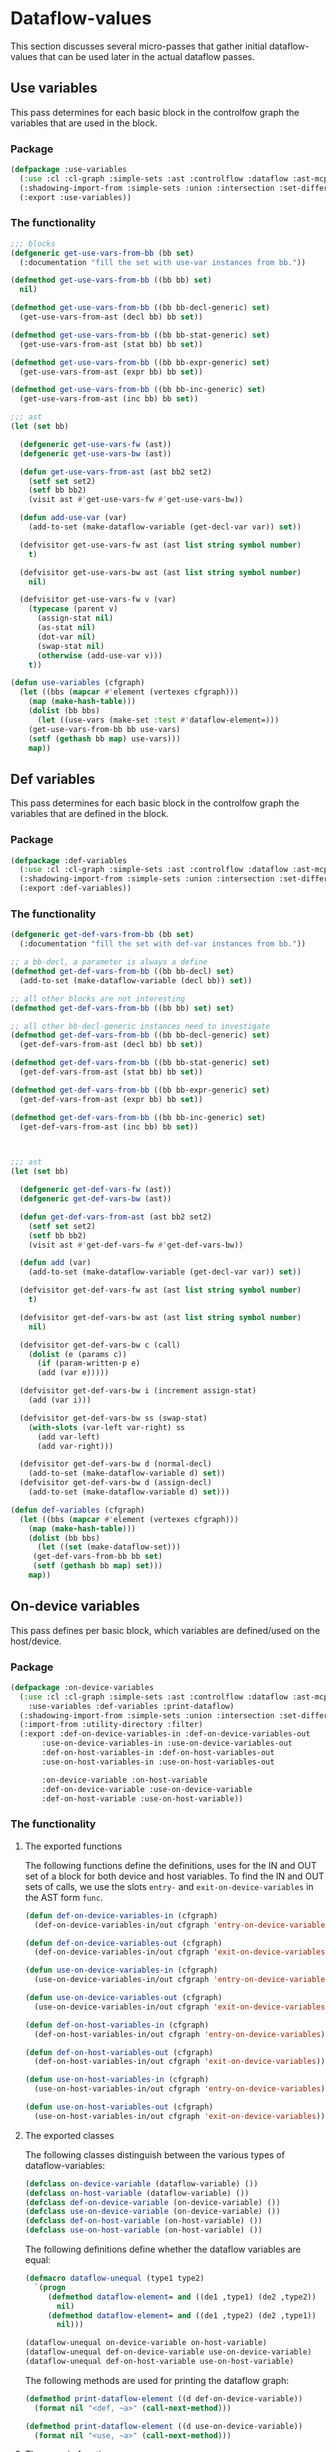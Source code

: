 #+name: license-preamble
#+begin_src lisp :exports none 
;;;; A system for programming many-cores on multiple levels of abstraction.
;;;; Copyright (C) 2018 Pieter Hijma

;;;; This program is free software: you can redistribute it and/or modify
;;;; it under the terms of the GNU General Public License as published by
;;;; the Free Software Foundation, either version 3 of the License, or
;;;; (at your option) any later version.

;;;; This program is distributed in the hope that it will be useful,
;;;; but WITHOUT ANY WARRANTY; without even the implied warranty of
;;;; MERCHANTABILITY or FITNESS FOR A PARTICULAR PURPOSE.  See the
;;;; GNU General Public License for more details.

;;;; You should have received a copy of the GNU General Public License
;;;; along with this program.  If not, see <https://www.gnu.org/licenses/>.
#+end_src

#+property: header-args :comments link :tangle-mode (identity #o400) :results output silent :mkdirp yes

* Dataflow-values

This section discusses several micro-passes that gather initial dataflow-values
that can be used later in the actual dataflow passes.

#+toc: headlines 1 local


** Use variables

This pass determines for each basic block in the controlfow graph the variables
that are used in the block.

*** Package
    :PROPERTIES:
    :header-args+: :package ":cl-user"
    :header-args+: :tangle "../system/micro-passes/use-variables/packages.lisp"
    :END:


#+begin_src lisp :exports none :noweb yes
<<license-preamble>>

(in-package :cl-user)
#+end_src


#+begin_src lisp
(defpackage :use-variables
  (:use :cl :cl-graph :simple-sets :ast :controlflow :dataflow :ast-mcpl)
  (:shadowing-import-from :simple-sets :union :intersection :set-difference)
  (:export :use-variables))
#+end_src

*** The functionality
    :PROPERTIES:
    :header-args+: :package ":use-variables"
    :header-args+: :tangle "../system/micro-passes/use-variables/use-variables.lisp"
    :END:

#+begin_src lisp :exports none :noweb yes
<<license-preamble>>

(in-package :use-variables)
#+end_src

#+begin_src lisp
;;; blocks
(defgeneric get-use-vars-from-bb (bb set)
  (:documentation "fill the set with use-var instances from bb."))

(defmethod get-use-vars-from-bb ((bb bb) set)
  nil)

(defmethod get-use-vars-from-bb ((bb bb-decl-generic) set)
  (get-use-vars-from-ast (decl bb) bb set))

(defmethod get-use-vars-from-bb ((bb bb-stat-generic) set)
  (get-use-vars-from-ast (stat bb) bb set))

(defmethod get-use-vars-from-bb ((bb bb-expr-generic) set)
  (get-use-vars-from-ast (expr bb) bb set))

(defmethod get-use-vars-from-bb ((bb bb-inc-generic) set)
  (get-use-vars-from-ast (inc bb) bb set))

;;; ast
(let (set bb)

  (defgeneric get-use-vars-fw (ast))
  (defgeneric get-use-vars-bw (ast))
  
  (defun get-use-vars-from-ast (ast bb2 set2)
    (setf set set2)
    (setf bb bb2)
    (visit ast #'get-use-vars-fw #'get-use-vars-bw))

  (defun add-use-var (var)
    (add-to-set (make-dataflow-variable (get-decl-var var)) set))

  (defvisitor get-use-vars-fw ast (ast list string symbol number)
    t)

  (defvisitor get-use-vars-bw ast (ast list string symbol number)
    nil)

  (defvisitor get-use-vars-fw v (var)
    (typecase (parent v)
      (assign-stat nil)
      (as-stat nil)
      (dot-var nil)
      (swap-stat nil)
      (otherwise (add-use-var v)))
    t))
	  
(defun use-variables (cfgraph)
  (let ((bbs (mapcar #'element (vertexes cfgraph)))
	(map (make-hash-table)))
    (dolist (bb bbs)
      (let ((use-vars (make-set :test #'dataflow-element=)))
	(get-use-vars-from-bb bb use-vars)
	(setf (gethash bb map) use-vars)))
    map))
#+end_src


** Def variables

This pass determines for each basic block in the controlfow graph the variables
that are defined in the block.

*** Package
    :PROPERTIES:
    :header-args+: :package ":cl-user"
    :header-args+: :tangle "../system/micro-passes/def-variables/packages.lisp"
    :END:

#+begin_src lisp :exports none :noweb yes
<<license-preamble>>

(in-package :cl-user)
#+end_src


#+begin_src lisp
(defpackage :def-variables
  (:use :cl :cl-graph :simple-sets :ast :controlflow :dataflow :ast-mcpl)
  (:shadowing-import-from :simple-sets :union :intersection :set-difference)
  (:export :def-variables))
#+end_src

*** The functionality
    :PROPERTIES:
    :header-args+: :package ":def-variables"
    :header-args+: :tangle "../system/micro-passes/def-variables/def-variables.lisp"
    :END:

#+begin_src lisp :exports none :noweb yes
<<license-preamble>>

(in-package :def-variables)
#+end_src

#+begin_src lisp
(defgeneric get-def-vars-from-bb (bb set)
  (:documentation "fill the set with def-var instances from bb."))

;; a bb-decl, a parameter is always a define
(defmethod get-def-vars-from-bb ((bb bb-decl) set)
  (add-to-set (make-dataflow-variable (decl bb)) set))

;; all other blocks are not interesting
(defmethod get-def-vars-from-bb ((bb bb) set) set)

;; all other bb-decl-generic instances need to investigate
(defmethod get-def-vars-from-bb ((bb bb-decl-generic) set)
  (get-def-vars-from-ast (decl bb) bb set))

(defmethod get-def-vars-from-bb ((bb bb-stat-generic) set)
  (get-def-vars-from-ast (stat bb) bb set))

(defmethod get-def-vars-from-bb ((bb bb-expr-generic) set)
  (get-def-vars-from-ast (expr bb) bb set))

(defmethod get-def-vars-from-bb ((bb bb-inc-generic) set)
  (get-def-vars-from-ast (inc bb) bb set))



;;; ast
(let (set bb)

  (defgeneric get-def-vars-fw (ast))
  (defgeneric get-def-vars-bw (ast))
  
  (defun get-def-vars-from-ast (ast bb2 set2)
    (setf set set2)
    (setf bb bb2)
    (visit ast #'get-def-vars-fw #'get-def-vars-bw))

  (defun add (var)
    (add-to-set (make-dataflow-variable (get-decl-var var)) set))

  (defvisitor get-def-vars-fw ast (ast list string symbol number)
    t)

  (defvisitor get-def-vars-bw ast (ast list string symbol number)
    nil)

  (defvisitor get-def-vars-bw c (call)
    (dolist (e (params c))
      (if (param-written-p e)
	  (add (var e)))))

  (defvisitor get-def-vars-bw i (increment assign-stat)
    (add (var i)))

  (defvisitor get-def-vars-bw ss (swap-stat)
    (with-slots (var-left var-right) ss
      (add var-left)
      (add var-right)))

  (defvisitor get-def-vars-bw d (normal-decl)
    (add-to-set (make-dataflow-variable d) set))
  (defvisitor get-def-vars-bw d (assign-decl)
    (add-to-set (make-dataflow-variable d) set)))

(defun def-variables (cfgraph)
  (let ((bbs (mapcar #'element (vertexes cfgraph)))
	(map (make-hash-table)))
    (dolist (bb bbs)
      (let ((set (make-dataflow-set)))
	 (get-def-vars-from-bb bb set)
	 (setf (gethash bb map) set)))
    map))
#+end_src

** On-device variables

This pass defines per basic block, which variables are defined/used on the
host/device.

*** Package
    :PROPERTIES:
    :header-args+: :package ":cl-user"
    :header-args+: :tangle "../system/micro-passes/on-device-variables/packages.lisp"
    :END:

#+begin_src lisp :exports none :noweb yes
<<license-preamble>>

(in-package :cl-user)
#+end_src


#+begin_src lisp
(defpackage :on-device-variables
  (:use :cl :cl-graph :simple-sets :ast :controlflow :dataflow :ast-mcpl
	:use-variables :def-variables :print-dataflow)
  (:shadowing-import-from :simple-sets :union :intersection :set-difference)
  (:import-from :utility-directory :filter)
  (:export :def-on-device-variables-in :def-on-device-variables-out
	   :use-on-device-variables-in :use-on-device-variables-out
	   :def-on-host-variables-in :def-on-host-variables-out
	   :use-on-host-variables-in :use-on-host-variables-out

	   :on-device-variable :on-host-variable
	   :def-on-device-variable :use-on-device-variable
	   :def-on-host-variable :use-on-host-variable))
#+end_src

*** The functionality
    :PROPERTIES:
    :header-args+: :package ":on-device-variables"
    :header-args+: :tangle "../system/micro-passes/on-device-variables/on-device-variables.lisp"
    :END:

**** The exported functions

The following functions define the definitions, uses for the IN and OUT set of
a block for both device and host variables.  To find the IN and OUT sets of
calls, we use the slots ~entry-~ and ~exit-on-device-variables~ in the AST form
~func~.  

#+begin_src lisp :exports none :noweb yes
<<license-preamble>>

(in-package :on-device-variables)
#+end_src

#+begin_src lisp
(defun def-on-device-variables-in (cfgraph)
  (def-on-device-variables-in/out cfgraph 'entry-on-device-variables))

(defun def-on-device-variables-out (cfgraph)
  (def-on-device-variables-in/out cfgraph 'exit-on-device-variables))

(defun use-on-device-variables-in (cfgraph)
  (use-on-device-variables-in/out cfgraph 'entry-on-device-variables))

(defun use-on-device-variables-out (cfgraph)
  (use-on-device-variables-in/out cfgraph 'exit-on-device-variables))

(defun def-on-host-variables-in (cfgraph)
  (def-on-host-variables-in/out cfgraph 'entry-on-device-variables))

(defun def-on-host-variables-out (cfgraph)
  (def-on-host-variables-in/out cfgraph 'exit-on-device-variables))

(defun use-on-host-variables-in (cfgraph)
  (use-on-host-variables-in/out cfgraph 'entry-on-device-variables))

(defun use-on-host-variables-out (cfgraph)
  (use-on-host-variables-in/out cfgraph 'exit-on-device-variables))
#+end_src

**** The exported classes

The following classes distinguish between the various types of
dataflow-variables:

#+begin_src lisp
(defclass on-device-variable (dataflow-variable) ())
(defclass on-host-variable (dataflow-variable) ())
(defclass def-on-device-variable (on-device-variable) ())
(defclass use-on-device-variable (on-device-variable) ())
(defclass def-on-host-variable (on-host-variable) ())
(defclass use-on-host-variable (on-host-variable) ())
#+end_src

The following definitions define whether the dataflow variables are equal:

#+begin_src lisp
(defmacro dataflow-unequal (type1 type2)
  `(progn
     (defmethod dataflow-element= and ((de1 ,type1) (de2 ,type2))
       nil)
     (defmethod dataflow-element= and ((de1 ,type2) (de2 ,type1))
       nil)))

(dataflow-unequal on-device-variable on-host-variable)
(dataflow-unequal def-on-device-variable use-on-device-variable)
(dataflow-unequal def-on-host-variable use-on-host-variable)
#+end_src

The following methods are used for printing the dataflow graph:

#+begin_src lisp
(defmethod print-dataflow-element ((d def-on-device-variable))
  (format nil "<def, ~a>" (call-next-method)))

(defmethod print-dataflow-element ((d use-on-device-variable))
  (format nil "<use, ~a>" (call-next-method)))
#+end_src

**** The generic functions

The following functions parameterize on whether we need to find
dataflow-variables based on definitions or uses, whether it are on-device
variables or on-host variables and which slot we use for calls.

#+begin_src lisp
(defun def-on-device-variables-in/out (cfgraph on-device-call-slot)
  (def/use-device/host-variables
      cfgraph #'def-variables 'def-on-device-variable
      (on-device-func on-device-call-slot 'def-on-device-variable)))

(defun use-on-device-variables-in/out (cfgraph on-device-call-slot)
  (def/use-device/host-variables
      cfgraph #'use-variables 'use-on-device-variable
      (on-device-func on-device-call-slot 'use-on-device-variable)))

(defun def-on-host-variables-in/out (cfgraph on-device-call-slot)
  (def/use-device/host-variables
      cfgraph #'def-variables 'def-on-host-variable
      (on-host-func on-device-call-slot 'def-on-host-variable)))

(defun use-on-host-variables-in/out (cfgraph on-device-call-slot)
  (def/use-device/host-variables
      cfgraph #'use-variables 'use-on-host-variable
      (on-host-func on-device-call-slot 'use-on-host-variable)))

(defun def/use-device/host-variables (cfgraph source-func class-symbol pred)
  (let ((source-map (funcall source-func cfgraph))
	(result-map (make-hash-table)))
    (dolist (bb (basic-blocks cfgraph))
      (add-to-map bb source-map result-map class-symbol pred))
    result-map))
#+end_src


**** Predicate functions

The following two functions return a predicate function that based on a
slot-value for calls and type can tell whether it is a device or host variable:

#+begin_src lisp
(defun on-device-func (on-device-call-slot type)
  #'(lambda (bb dataflow-variable)
      (on-device-variable-p bb dataflow-variable on-device-call-slot type)))

(defun on-host-func (on-device-call-slot type)
  #'(lambda (bb dataflow-variable)
      (on-host-variable-p bb dataflow-variable on-device-call-slot type)))
#+end_src


A dataflow-variable in a basic block bb is an on-device-variable if it is
within a foreach statement, or it is on a device in a call.  Besides those, it
has to be written and a primitive type or it has to be a non-primitive type.
Whether it is written does not matter at that point.  Finally, the declaration
of the variable should not be within a foreach statement.

#+begin_src lisp	       
(defun on-device-variable-p (bb dataflow-var on-device-call-slot type)
  (and (or (bb-in-foreach-p bb)
	   (on-device/host-in-call bb dataflow-var on-device-call-slot type))
       (or (written (decl dataflow-var))
	   (not (primitive-type-p (get-type-decl (decl dataflow-var)))))
       (not (in-foreach-p (decl dataflow-var)))))
#+end_src

Whether a basic block is in a foreach statement:

#+begin_src lisp
(defgeneric bb-in-foreach-p (bb))

(defmethod bb-in-foreach-p ((bb bb))
  (in-foreach-p (get-ast-basic-block bb)))

(defmethod bb-in-foreach-p ((bb bb-foreach))
  t)
#+end_src

Whether a dataflow-variable in a basic block is a host variable is defined to
be that it is on the device or host based on the type in a call and it should
not be an on-device use or definition or the basic block should not be a swap
statements.  Swap statements swap two pointers and are excluded to be uses or
definitions.

#+begin_src lisp
(defun on-host-variable-p (bb dataflow-var on-device-call-slot type)
  (or (on-device/host-in-call bb dataflow-var on-device-call-slot type)
      (not (or (on-device-variable-p
		bb dataflow-var on-device-call-slot 'def-on-device-variable)
	       (on-device-variable-p
		bb dataflow-var on-device-call-slot 'use-on-device-variable)
	       (swap-p bb)))))
#+end_src

Whether a basic block is a swap statement:

#+begin_src lisp
(defgeneric swap-p (bb/stat))

(defmethod swap-p ((bb bb))
  (and (typep bb 'bb-stat)
       (swap-p (stat bb))))

(defmethod swap-p ((s stat))
  (typep s 'swap-stat))
#+end_src

Whether a dataflow-variable in basic block bb is on the device or host (based
on the type) within a call means that the basic block has to be a call
statement and the declaration of the dataflow-variable has to be a parameter
that is on the device within the called function:

#+begin_src lisp
(defun on-device/host-in-call (bb dataflow-var on-device-call-slot type)
  (with-slots (decl) dataflow-var
    (and (typep bb 'bb-stat)
	 (typep (stat bb) 'call-stat)
	 (not (builtin-func-p (call (stat bb))))
	 (param-on-device/host-p
	  decl (call (stat bb)) on-device-call-slot type))))

(defun param-on-device/host-p (decl-calling-func call on-device-call-slot type)
  (and (decl-calling-func-in-called-func-p decl-calling-func call)
       (let ((decl-called-func
	      (decl-calling-func->called-func decl-calling-func call))
	     (on-device-variables-func (slot-value (func call)
						   on-device-call-slot)))
	 (loop for on-device-var in on-device-variables-func
	    thereis (and (eq decl-called-func (decl on-device-var))
			 (eq (type-of on-device-var) type))))))
#+end_src



**** Helper functions

#+begin_src lisp
(defun add-to-map (bb source-map result-map class-symbol pred)
  (let ((source-elements (elements (gethash bb source-map)))
	(result-set (make-dataflow-set)))
    (unless (typep bb 'bb-decl)
      (add-all-to-set (mapcar #'(lambda (x) (change-class x class-symbol))
			      (filter #'(lambda (x) (funcall pred bb x))
				      source-elements))
		      result-set))
    (setf (gethash bb result-map) result-set)))
#+end_src

*** Testing on-device variables

**** The package
    :PROPERTIES:
    :header-args+: :package ":cl-user"
    :header-args+: :tangle "../system/tests/test-on-device-variables/packages.lisp"
    :END:

#+begin_src lisp :noweb yes :exports none
<<license-preamble>>

(in-package :cl-user)
#+end_src


#+begin_src lisp
(defpackage :test-on-device-variables
  (:use :cl :test-mcl :fiveam :simple-sets :ast :ast-mcpl :dataflow :controlflow
	:parse-mcpl :set-parents :resolve-vars :set-cfgraphs :resolve-calls
	:set-callgraph :set-vars-written :set-entry-exit-on-device-variables
	:test-dataflow-library :build-ast
	:on-device-variables)
  (:shadowing-import-from :fiveam :skip)
  (:shadowing-import-from :simple-sets :union :intersection :set-difference)
  (:import-from :utility-directory :filter)
  (:export :test-on-device-variables))
#+end_src

**** The tests
     :PROPERTIES:
     :header-args+: :package ":test-on-device-variables"
     :header-args+: :tangle "../system/tests/test-on-device-variables/test-on-device-variables.lisp"
     :END:

#+begin_src lisp :exports none :noweb yes
<<license-preamble>>

(in-package :test-on-device-variables)
#+end_src

#+begin_src lisp
(def-suite on-device-variables :in mcl-test-suite)
(in-suite on-device-variables)

(test simple
  (let* ((input "package m;
                  module a ;
                  
                  perfect void f(int n, float[n] a) {
                    foreach (int i in n threads) {
                      a[i] = 0;
                    }
                  }")
	 (cfgraph (get-cfgraph input))
	 (decl (build-decl "a" '(("n"))))
	 (stat (build-assign-stat (build-var "a" '(("i"))) 0))
	 (wanted (empty-dataflow-map cfgraph))
	 (result (map->compare-set
		  (def-on-device-variables-in cfgraph) cfgraph)))

    (add-to-map wanted stat (build-on-device-definition decl))
    (is (set= (map->compare-set wanted cfgraph) result))))

(defun build-on-device-definition (decl)
  (make-instance 'def-on-device-variable :decl decl))

(defgeneric add-to-map (map stat dataflow-variable))

(defmethod add-to-map (map (stat stat) dataflow-variable)
  (loop for bb being the hash-keys in map
     do (when (and (typep bb 'bb-stat)
		   (ast= stat (stat bb)))
	  (add-to-set dataflow-variable (gethash bb map)))))

(test calls
  (let* ((input "package m;
                  module a ;
                  
                  perfect void g(int n, float[n] a, const float[n] b) {
                    a[0] = 0;
                    foreach (int i in n threads) {
                      a[i] = b[i];
                    }
                  }
                  perfect void f(int n, float[n] a, const float[n] b) {
                    g(n, a, b);
                  }")
	 (ast (get-ast input))
	 (cfgraph (get-cfgraph-for-func "f" ast))
	 (decl-a (build-decl "a" '(("n"))))
	 (decl-b (build-decl "b" '(("n")) t))
	 (call-stat (build-call-stat "g" "n" "a" "b")))
    (is (and
	 (correct (def-on-device-variables-out cfgraph)
		  (make-instance 'def-on-device-variable :decl decl-a)
		  cfgraph call-stat)
	 (correct (def-on-host-variables-in cfgraph)
		  (make-instance 'def-on-host-variable :decl decl-a)
		  cfgraph call-stat)
	 (correct (use-on-device-variables-out cfgraph)
		  (make-instance 'use-on-device-variable :decl decl-b)
		  cfgraph call-stat)
	 (correct (use-on-device-variables-in cfgraph)
		  (make-instance 'use-on-device-variable :decl decl-b)
		  cfgraph call-stat)))))


(defun build-on-host-definition (decl)
  (make-instance 'def-on-host-variable :decl decl))

(defun build-on-device-use (decl)
  (make-instance 'use-on-host-variable :decl decl))

(defun correct (result-map dataflow-variable cfgraph call-stat)
  (let ((wanted (empty-dataflow-map cfgraph)))
    (add-to-map wanted call-stat dataflow-variable)
    (set= (map->compare-set result-map cfgraph)
	  (map->compare-set wanted cfgraph))))
#+end_src

#+begin_src lisp
(defun get-ast (string)
  (let ((ast (parse-mcpl string)))
    (set-parents ast)
    (resolve-calls ast nil)
    (let ((callgraph (set-callgraph (funcs (code ast)))))
      (resolve-vars ast nil)
      (set-cfgraphs ast t t)
      (set-vars-written callgraph)
      (set-entry-exit-on-device-variables callgraph)
      ast)))
    
(defun get-cfgraph-for-func (func-name ast)
  (cfgraph (first (filter #'(lambda (f)
		       (string= (name (id f)) func-name))
		   (funcs (code ast))))))
#+end_src


** Definitions

This pass records for each basic block which variables it defines.  A
definition is a dataflow-variable associated with a basic block.

*** The package
    :PROPERTIES:
    :header-args+: :package ":cl-user"
    :header-args+: :tangle "../system/micro-passes/definitions/packages.lisp"
    :END:

#+header: 
#+begin_src lisp :mkdirp yes :noweb yes :exports none
<<license-preamble>>

(in-package :cl-user)
#+end_src

#+begin_src lisp
(defpackage :definitions
  (:use :cl :simple-sets :ast :controlflow :dataflow :ast-mcpl :def-variables)
  (:shadowing-import-from :simple-sets :union :intersection :set-difference)
  (:export :definitions))
#+end_src

*** The functionality
    :PROPERTIES:
    :header-args+: :package ":definitions"
    :header-args+: :tangle "../system/micro-passes/definitions/definitions.lisp"
    :END:

#+begin_src lisp :exports none :noweb yes
<<license-preamble>>

(in-package :definitions)
#+end_src

#+begin_src lisp
(defun definitions (cfgraph)
  (let ((map (def-variables cfgraph)))
    (loop for bb being the hash-keys in map
       do (create-definitions bb (gethash bb map)))
    map))

(defun create-definitions (bb def-variable-set)
  (loop for def-var in (elements def-variable-set)
     do (change-class def-var 'definition :bb bb)))
#+end_src

*** Testing definitions

**** The package
    :PROPERTIES:
    :header-args+: :package ":cl-user"
    :header-args+: :tangle "../system/tests/test-definitions/packages.lisp"
    :END:

#+header: 
#+begin_src lisp :mkdirp yes :noweb yes :exports none
<<license-preamble>>

(in-package :cl-user)
#+end_src

#+begin_src lisp
(defpackage :test-definitions
  (:use :cl :test-mcl :fiveam :simple-sets :ast :ast-mcpl :controlflow
	:definitions :build-ast :test-dataflow-library)
  (:shadowing-import-from :simple-sets :union :intersection :set-difference)
  (:export :test-definitions))
#+end_src

**** The tests
     :PROPERTIES:
     :header-args+: :package ":test-definitions"
     :header-args+: :tangle "../system/tests/test-definitions/test-definitions.lisp"
     :END:

#+begin_src lisp :exports none :noweb yes
<<license-preamble>>

(in-package :test-definitions)
#+end_src

#+begin_src lisp
(def-suite definitions :in mcl-test-suite)
(in-suite definitions)

(test parameter-def
  (let* ((input "package m;
                  module a ;
                  perfect void f(int a) {
		  }")
	 (cfgraph (get-cfgraph input))
	 (decl (build-decl "a"))
	 (wanted-result (build-compare-set
			 (build-definition decl decl)))
	 (result (map->compare-set (definitions cfgraph) cfgraph)))
    (is (set= wanted-result result))))

(test more-defs
  (let* ((input "package m;
                  module a;
                  perfect void f(int a) {
                      int b = 1;
                  }")
	 (a-decl (build-decl "a"))
	 (decl-stat (build-decl-stat "b" nil nil 1))
	 (cfgraph (get-cfgraph input))
	 (wanted-result (build-compare-set
			 (build-definition a-decl a-decl)
			 (build-definition (decl decl-stat) decl-stat)))
	 (result (map->compare-set (definitions cfgraph) cfgraph)))
    (is (set= wanted-result result))))
#+end_src


** Uses

This pass records for each basic block which variables it uses.  A
use is a dataflow-variable associated with a basic block.

*** The package
    :PROPERTIES:
    :header-args+: :package ":cl-user"
    :header-args+: :tangle "../system/micro-passes/uses/packages.lisp"
    :END:

#+header: 
#+begin_src lisp :mkdirp yes :noweb yes :exports none
<<license-preamble>>

(in-package :cl-user)
#+end_src

#+begin_src lisp
(defpackage :uses
  (:use :cl :simple-sets :ast :controlflow :dataflow :ast-mcpl :use-variables)
  (:shadowing-import-from :simple-sets :union :intersection :set-difference)
  (:export :uses))
#+end_src

*** The functionality
    :PROPERTIES:
    :header-args+: :package ":uses"
    :header-args+: :tangle "../system/micro-passes/uses/uses.lisp"
    :END:

#+begin_src lisp :exports none :noweb yes
<<license-preamble>>

(in-package :uses)
#+end_src

#+begin_src lisp
(defun uses (cfgraph)
  (let ((map (use-variables cfgraph)))
    (loop for bb being the hash-keys in map
       do (create-uses bb (gethash bb map)))
    map))

(defun create-uses (bb use-variable-set)
  (loop for use-var in (elements use-variable-set)
     do (change-class use-var 'use :bb bb)))
#+end_src


** Entry/exit on-device variables

This pass determines the on-device variables at the entry and exit points of
functions.  It is required that the controlflow graph is an optimistic one.

*** The package
    :PROPERTIES:
    :header-args+: :package ":cl-user"
    :header-args+: :tangle "../system/micro-passes/set-entry-exit-on-device-variables/packages.lisp"
    :END:

#+header: 
#+begin_src lisp :mkdirp yes :noweb yes :exports none
<<license-preamble>>

(in-package :cl-user)
#+end_src

#+begin_src lisp
(defpackage :set-entry-exit-on-device-variables
  (:use :cl :simple-sets :ast :ast-mcpl :callgraph :controlflow :dataflow
	:on-device-variables :dataflow-on-device-variables)
  (:shadowing-import-from :simple-sets :union :intersection :set-difference)
  (:export :set-entry-exit-on-device-variables
	   :entry-on-device-variables-cfgraph
	   :exit-on-device-variables-cfgraph))
#+end_src

*** The functionality
    :PROPERTIES:
    :header-args+: :package ":set-entry-exit-on-device-variables"
    :header-args+: :tangle "../system/micro-passes/set-entry-exit-on-device-variables/set-entry-exit-on-device-variables.lisp"
    :END:

#+begin_src lisp :exports none :noweb yes
<<license-preamble>>

(in-package :set-entry-exit-on-device-variables)
#+end_src

#+begin_src lisp
(defun set-entry-exit-on-device-variables (callgraph)
  (dolist (func (reverse (funcs-ordered callgraph)))
    (with-slots (entry-on-device-variables exit-on-device-variables cfgraph)
	func
      (setf exit-on-device-variables
	    (tolist (exit-on-device-variables-cfgraph cfgraph)
                    #'exit cfgraph))
      (setf entry-on-device-variables
	    (tolist (entry-on-device-variables-cfgraph cfgraph)
                    #'entry cfgraph)))))

(defun tolist (map exit cfgraph)
  (elements (gethash (funcall exit cfgraph) map)))

(defun entry-on-device-variables-cfgraph (cfgraph)
  (entry/exit-on-device-variables cfgraph #'get-entry-on-device-variables))

(defun exit-on-device-variables-cfgraph (cfgraph)
  (entry/exit-on-device-variables cfgraph #'get-exit-on-device-variables))

(defun entry/exit-on-device-variables (cfgraph exit-on-device-variables)
  (filter-dataflow-map #'(lambda (dv) (param-p (decl dv)))
		       (funcall exit-on-device-variables cfgraph)))

(defun get-exit-on-device-variables (cfgraph)
  (get-entry/exit-on-device-variables cfgraph #'available-on-device-variables
				  #'available-on-host-variables #'exit))

(defun get-entry-on-device-variables (cfgraph)
  (get-entry/exit-on-device-variables cfgraph #'anticipated-on-device-variables
				  #'anticipated-on-host-variables #'entry))

(defun get-entry/exit-on-device-variables
    (cfgraph available-on-device-variables available-on-host-variables exit)
  (let ((available-on-device (funcall available-on-device-variables cfgraph))
	(available-on-host (funcall available-on-host-variables cfgraph))
	(result (empty-dataflow-map cfgraph))
	(exit-bb (funcall exit cfgraph)))
    (setf (gethash exit-bb result)
	  (union (gethash exit-bb available-on-device)
		     (gethash exit-bb available-on-host)))
    result))



#+end_src


